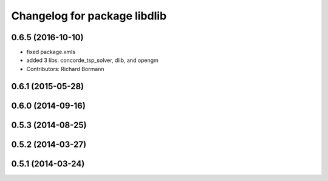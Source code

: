 ^^^^^^^^^^^^^^^^^^^^^^^^^^^^^
Changelog for package libdlib
^^^^^^^^^^^^^^^^^^^^^^^^^^^^^

0.6.5 (2016-10-10)
------------------
* fixed package.xmls
* added 3 libs: concorde_tsp_solver, dlib, and opengm
* Contributors: Richard Bormann

0.6.1 (2015-05-28)
------------------

0.6.0 (2014-09-16)
------------------

0.5.3 (2014-08-25)
------------------

0.5.2 (2014-03-27)
------------------

0.5.1 (2014-03-24)
------------------
